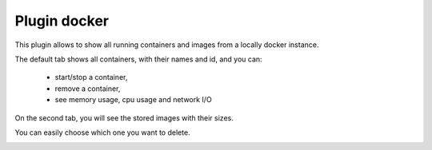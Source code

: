 .. _plugin_docker:

Plugin docker
*************

This plugin allows to show all running containers and images from a locally docker instance.

.. image:: ../../img/rd-docker-containers.png

The default tab shows all containers, with their names and id, and you can:

 * start/stop a container,
 * remove a container,
 * see memory usage, cpu usage and network I/O

On the second tab, you will see the stored images with their sizes.

You can easily choose which one you want to delete.

.. image:: ../../img/rd-docker-images.png
